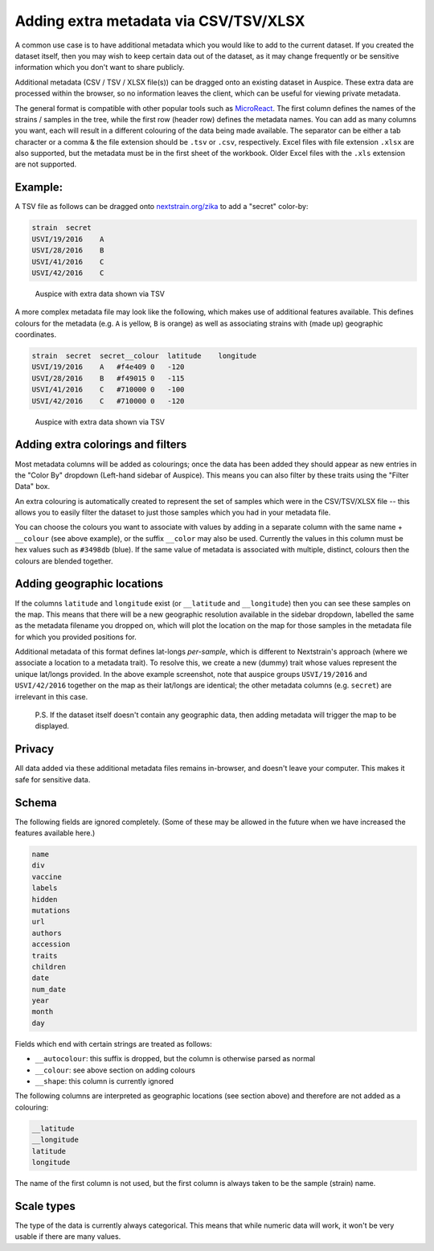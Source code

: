 Adding extra metadata via CSV/TSV/XLSX
======================================

A common use case is to have additional metadata which you would like to add to the current dataset. If you created the dataset itself, then you may wish to keep certain data out of the dataset, as it may change frequently or be sensitive information which you don't want to share publicly.

Additional metadata (CSV / TSV / XLSX file(s)) can be dragged onto an existing dataset in Auspice. These extra data are processed within the browser, so no information leaves the client, which can be useful for viewing private metadata.

The general format is compatible with other popular tools such as `MicroReact <https://microreact.org/>`__. The first column defines the names of the strains / samples in the tree, while the first row (header row) defines the metadata names. You can add as many columns you want, each will result in a different colouring of the data being made available. The separator can be either a tab character or a comma & the file extension should be ``.tsv`` or ``.csv``, respectively. Excel files with file extension ``.xlsx`` are also supported, but the metadata must be in the first sheet of the workbook. Older Excel files with the ``.xls`` extension are not supported.

Example:
--------

A TSV file as follows can be dragged onto `nextstrain.org/zika <https://nextstrain.org/zika>`__ to add a "secret" color-by:

.. code:: text

   strain  secret
   USVI/19/2016    A
   USVI/28/2016    B
   USVI/41/2016    C
   USVI/42/2016    C

.. figure:: ../assets/extra-data.png
   :alt: Auspice with extra data shown via TSV

   Auspice with extra data shown via TSV

A more complex metadata file may look like the following, which makes use of additional features available. This defines colours for the metadata (e.g. ``A`` is yellow, ``B`` is orange) as well as associating strains with (made up) geographic coordinates.

.. code:: text

   strain  secret  secret__colour  latitude    longitude
   USVI/19/2016    A   #f4e409 0   -120
   USVI/28/2016    B   #f49015 0   -115
   USVI/41/2016    C   #710000 0   -100
   USVI/42/2016    C   #710000 0   -120

.. figure:: ../assets/extra-data-2.png
   :alt: Auspice with extra data shown via TSV

   Auspice with extra data shown via TSV

Adding extra colorings and filters
----------------------------------

Most metadata columns will be added as colourings; once the data has been added they should appear as new entries in the "Color By" dropdown (Left-hand sidebar of Auspice). This means you can also filter by these traits using the "Filter Data" box.

An extra colouring is automatically created to represent the set of samples which were in the CSV/TSV/XLSX file -- this allows you to easily filter the dataset to just those samples which you had in your metadata file.

You can choose the colours you want to associate with values by adding in a separate column with the same name + ``__colour`` (see above example), or the suffix ``__color`` may also be used. Currently the values in this column must be hex values such as ``#3498db`` (blue). If the same value of metadata is associated with multiple, distinct, colours then the colours are blended together.

Adding geographic locations
---------------------------

If the columns ``latitude`` and ``longitude`` exist (or ``__latitude`` and ``__longitude``) then you can see these samples on the map. This means that there will be a new geographic resolution available in the sidebar dropdown, labelled the same as the metadata filename you dropped on, which will plot the location on the map for those samples in the metadata file for which you provided positions for.

Additional metadata of this format defines lat-longs *per-sample*, which is different to Nextstrain's approach (where we associate a location to a metadata trait). To resolve this, we create a new (dummy) trait whose values represent the unique lat/longs provided. In the above example screenshot, note that auspice groups ``USVI/19/2016`` and ``USVI/42/2016`` together on the map as their lat/longs are identical; the other metadata columns (e.g. ``secret``) are irrelevant in this case.

   P.S. If the dataset itself doesn't contain any geographic data, then adding metadata will trigger the map to be displayed.

Privacy
-------

All data added via these additional metadata files remains in-browser, and doesn't leave your computer. This makes it safe for sensitive data.

Schema
------

The following fields are ignored completely. (Some of these may be allowed in the future when we have increased the features available here.)

.. code:: yaml

   name
   div
   vaccine
   labels
   hidden
   mutations
   url
   authors
   accession
   traits
   children
   date
   num_date
   year
   month
   day

Fields which end with certain strings are treated as follows:

- ``__autocolour``: this suffix is dropped, but the column is otherwise parsed as normal
- ``__colour``: see above section on adding colours
- ``__shape``: this column is currently ignored

The following columns are interpreted as geographic locations (see section above) and therefore are not added as a colouring:

.. code:: yaml

   __latitude
   __longitude
   latitude
   longitude

The name of the first column is not used, but the first column is always taken to be the sample (strain) name.

Scale types
-----------

The type of the data is currently always categorical. This means that while numeric data will work, it won't be very usable if there are many values.
